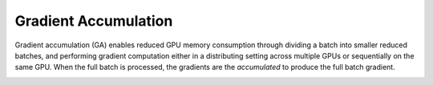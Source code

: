 Gradient Accumulation
=====================

Gradient accumulation (GA) enables reduced GPU memory consumption through
dividing a batch into smaller reduced batches, and performing gradient
computation either in a distributing setting across multiple GPUs or
sequentially on the same GPU. When the full batch is processed, the
gradients are the *accumulated* to produce the full batch gradient.

.. image:: ../../assets/grad_accum.png
  :width: 70%
  :align: center
  :alt: Gradient accumulation update
